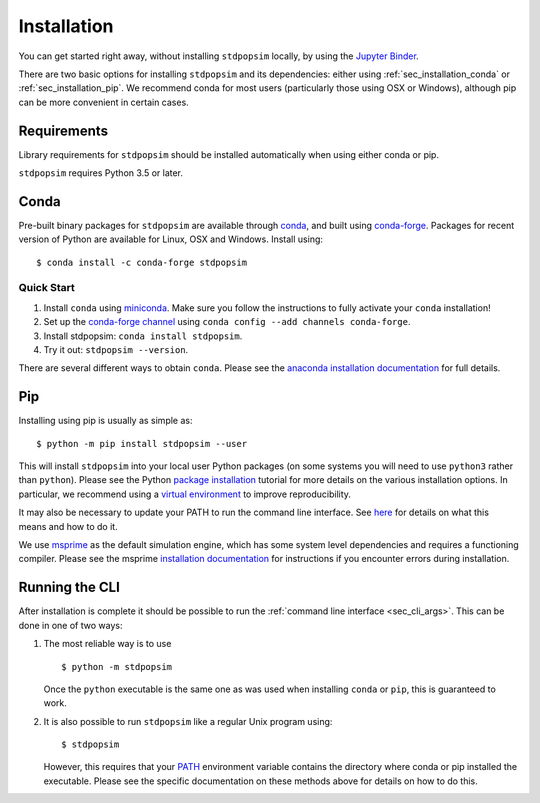 .. _sec_installation:

============
Installation
============

You can get started right away, without installing ``stdpopsim`` locally, by using the
`Jupyter Binder <https://mybinder.org/v2/gh/popsim-consortium/stdpopsim/master?filepath=stdpopsim_example.ipynb>`_. |binder|

.. |binder| image:: https://mybinder.org/badge_logo.svg
 :target: https://mybinder.org/v2/gh/popsim-consortium/stdpopsim/master?filepath=stdpopsim_example.ipynb


There are two basic options for installing ``stdpopsim`` and its dependencies: either
using :ref:`sec_installation_conda` or :ref:`sec_installation_pip`.
We recommend conda for most users (particularly those using OSX or Windows),
although pip can be more convenient in certain cases.

.. _sec_installation_requirements:

************
Requirements
************

Library requirements for ``stdpopsim`` should be installed automatically when using
either conda or pip.

``stdpopsim`` requires Python 3.5 or later.


.. _sec_installation_conda:

*****
Conda
*****

Pre-built binary packages for ``stdpopsim`` are available through
`conda <https://conda.io/docs/>`_, and built using `conda-forge <https://conda-forge.org/>`_.
Packages for recent version of Python are available for Linux, OSX and Windows. Install
using::

    $ conda install -c conda-forge stdpopsim


+++++++++++
Quick Start
+++++++++++

1. Install ``conda`` using `miniconda <https://conda.io/miniconda.html>`_.
   Make sure you follow the instructions to fully activate your ``conda``
   installation!
2. Set up the `conda-forge channel <https://conda-forge.org/>`_ using
   ``conda config --add channels conda-forge``.
3. Install stdpopsim: ``conda install stdpopsim``.
4. Try it out: ``stdpopsim --version``.


There are several different ways to obtain ``conda``. Please see the
`anaconda installation documentation <https://docs.anaconda.com/anaconda/install/>`_
for full details.


.. _sec_installation_pip:

***
Pip
***

Installing using pip is usually as simple as::

    $ python -m pip install stdpopsim --user

This will install ``stdpopsim`` into your local user Python packages
(on some systems you will need to use ``python3`` rather than
``python``). Please see the Python `package installation
<https://packaging.python.org/tutorials/installing-packages/>`_
tutorial for more details on the various installation options. In particular,
we recommend using a `virtual environment
<https://packaging.python.org/tutorials/installing-packages/#creating-virtual-environments>`_
to improve reproducibility.

It may also be necessary to update your PATH to run the command
line interface. See `here
<https://packaging.python.org/tutorials/installing-packages/#installing-to-the-user-site>`_
for details on what this means and how to do it.

We use `msprime <https://msprime.readthedocs.io/>`_ as the
default simulation engine, which has some system level dependencies
and requires a functioning compiler. Please see the msprime
`installation documentation
<https://msprime.readthedocs.io/en/stable/installation.html>`_ for
instructions if you encounter errors during installation.

.. _sec_installation_running_cli:

***************
Running the CLI
***************

After installation is complete it should be possible to run the
:ref:`command line interface <sec_cli_args>`. This can be done in one
of two ways:

1. The most reliable way is to use ::

       $ python -m stdpopsim

   Once the ``python`` executable is the same one as was used when installing
   ``conda`` or ``pip``, this is guaranteed to work.

2. It is also possible to run ``stdpopsim`` like a regular Unix program
   using::

    $ stdpopsim

   However, this requires that your `PATH <https://en.wikipedia.org/wiki/PATH_(variable)>`_
   environment variable contains the directory where conda or pip installed the
   executable. Please see the specific documentation on these methods above for
   details on how to do this.


